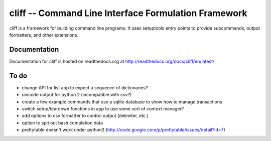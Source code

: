 =======================================================
 cliff -- Command Line Interface Formulation Framework
=======================================================

cliff is a framework for building command line programs. It uses
setuptools entry points to provide subcommands, output formatters, and
other extensions.

Documentation
=============

Documentation for cliff is hosted on readthedocs.org at http://readthedocs.org/docs/cliff/en/latest/

To do
=====

- change API for list app to expect a sequence of dictionaries?
- unicode output for python 2 (incompatible with csv?)
- create a few example commands that use a sqlite database to show how
  to manage transactions
- switch setup/teardown functions in app to use some sort of context
  manager?
- add options to csv formatter to control output (delimiter, etc.)
- option to spit out bash completion data
- prettytable doesn't work under python3 (http://code.google.com/p/prettytable/issues/detail?id=7)
